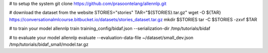 # to setup the system
git clone https://github.com/prasoontelang/allennlp.git

# download the dataset from the website
STORIES="stories"
TAR="${STORIES}.tar.gz"
wget -O ${TAR} https://conversationalmlcourse.bitbucket.io/datasets/stories_dataset.tar.gz
mkdir $STORIES
tar -C $STORIES -zxvf $TAR

# to train your model
allennlp train training_config/bidaf.json --serialization-dir /tmp/tutorials/bidaf

# to evaluate your model
allennlp evaluate --evaluation-data-file ~/dataset/small_dev.json /tmp/tutorials/bidaf_small/model.tar.gz
